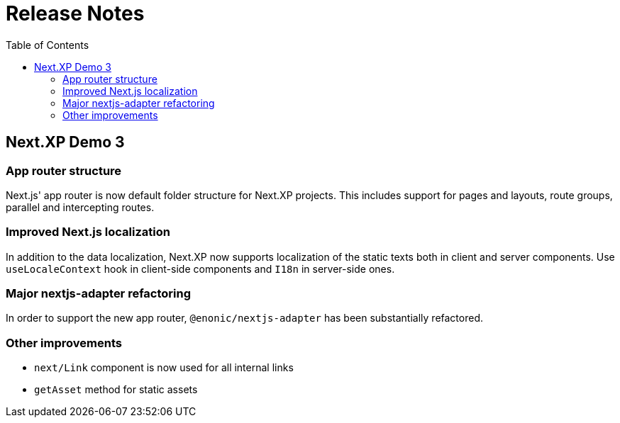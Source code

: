 = Release Notes
:toc: right

== Next.XP Demo 3

=== App router structure

Next.js' app router is now default folder structure for Next.XP projects.
This includes support for pages and layouts, route groups, parallel and intercepting routes.

=== Improved Next.js localization

In addition to the data localization, Next.XP now supports localization of the static texts both in client and server components.
Use `useLocaleContext` hook in client-side components and `I18n` in server-side ones.

=== Major nextjs-adapter refactoring

In order to support the new app router, `@enonic/nextjs-adapter` has been substantially refactored.

=== Other improvements

* `next/Link` component is now used for all internal links
* `getAsset` method for static assets
